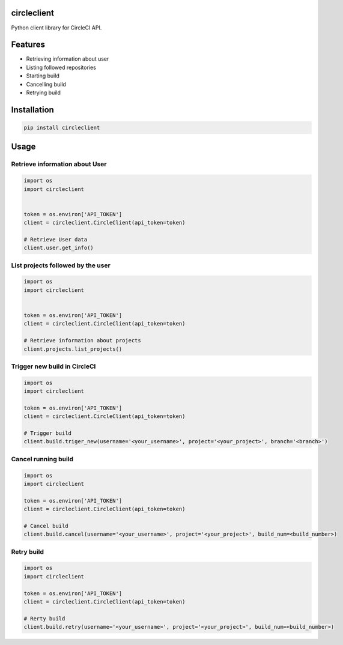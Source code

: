 circleclient
============

.. image:: https://travis-ci.org/qba73/circleclient.svg?branch=master
    :target: https://travis-ci.org/qba73/circleclient
    
Python client library for CircleCI API.

Features
========

* Retrieving information about user
* Listing followed repositories
* Starting build
* Cancelling build
* Retrying build


Installation
============

.. code:: python

    pip install circleclient


Usage
=====

Retrieve information about User
-------------------------------

.. code:: python

    import os
    import circleclient
    
    
    token = os.environ['API_TOKEN']
    client = circleclient.CircleClient(api_token=token)
    
    # Retrieve User data
    client.user.get_info()
    

List projects followed by the user
----------------------------------

.. code:: python

   import os
   import circleclient
   
   
   token = os.environ['API_TOKEN']
   client = circleclient.CircleClient(api_token=token)
   
   # Retrieve information about projects
   client.projects.list_projects()
   

Trigger new build in CircleCI
-----------------------------

.. code:: python

   import os
   import circleclient
   
   token = os.environ['API_TOKEN']
   client = circleclient.CircleClient(api_token=token)
   
   # Trigger build
   client.build.triger_new(username='<your_username>', project='<your_project>', branch='<branch>')
   
   
Cancel running build
--------------------

.. code:: python

   import os
   import circleclient
   
   token = os.environ['API_TOKEN']
   client = circleclient.CircleClient(api_token=token)
   
   # Cancel build
   client.build.cancel(username='<your_username>', project='<your_project>', build_num=<build_number>)


Retry build
-----------

.. code:: python

   import os
   import circleclient
   
   token = os.environ['API_TOKEN']
   client = circleclient.CircleClient(api_token=token)
   
   # Rerty build
   client.build.retry(username='<your_username>', project='<your_project>', build_num=<build_number>)


